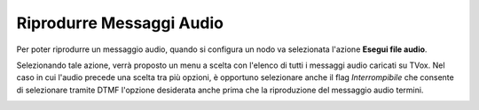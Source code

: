==========================
Riprodurre Messaggi Audio
==========================

Per poter riprodurre un messaggio audio, quando si configura un nodo va selezionata l'azione **Esegui file audio**.

.. image:: /images/IVR_play_audio1.png

Selezionando tale azione, verrà proposto un menu a scelta con l'elenco di tutti i messaggi audio caricati su TVox. 
Nel caso in cui l'audio precede una scelta tra più opzioni, è opportuno selezionare anche il flag *Interrompibile* che consente di selezionare tramite DTMF l'opzione desiderata anche prima che la riproduzione del messaggio audio termini.

.. image:: /images/IVR_play_audio2.png